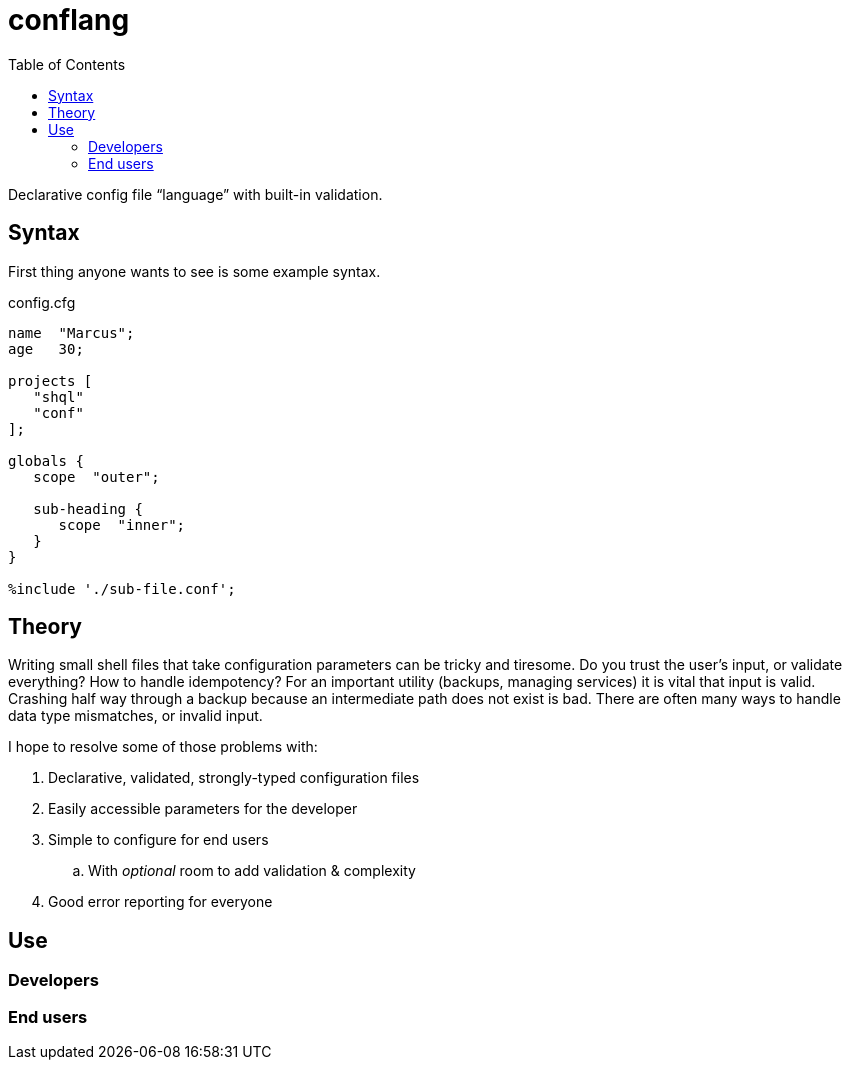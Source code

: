 = conflang
:toc:                      left
:toclevels:                3
:source-highlighter:       pygments
:pygments-style:           algol_nu
:pygments-linenums-mode:   table

Declarative config file "`language`" with built-in validation.


== Syntax

First thing anyone wants to see is some example syntax.

.config.cfg
----
name  "Marcus";
age   30;

projects [
   "shql"
   "conf"
];

globals {
   scope  "outer";

   sub-heading {
      scope  "inner";
   }
}

%include './sub-file.conf';
----


== Theory

Writing small shell files that take configuration parameters can be tricky and tiresome.
Do you trust the user's input, or validate everything?
How to handle idempotency?
For an important utility (backups, managing services) it is vital that input is valid.
Crashing half way through a backup because an intermediate path does not exist is bad.
There are often many ways to handle data type mismatches, or invalid input.

I hope to resolve some of those problems with:

. Declarative, validated, strongly-typed configuration files
. Easily accessible parameters for the developer
. Simple to configure for end users
  .. With _optional_ room to add validation & complexity
. Good error reporting for everyone


== Use
=== Developers
=== End users
